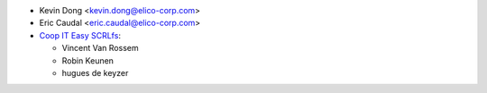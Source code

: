 * Kevin Dong <kevin.dong@elico-corp.com>
* Eric Caudal <eric.caudal@elico-corp.com>
* `Coop IT Easy SCRLfs <https://coopiteasy.be>`_:

  * Vincent Van Rossem
  * Robin Keunen
  * hugues de keyzer
